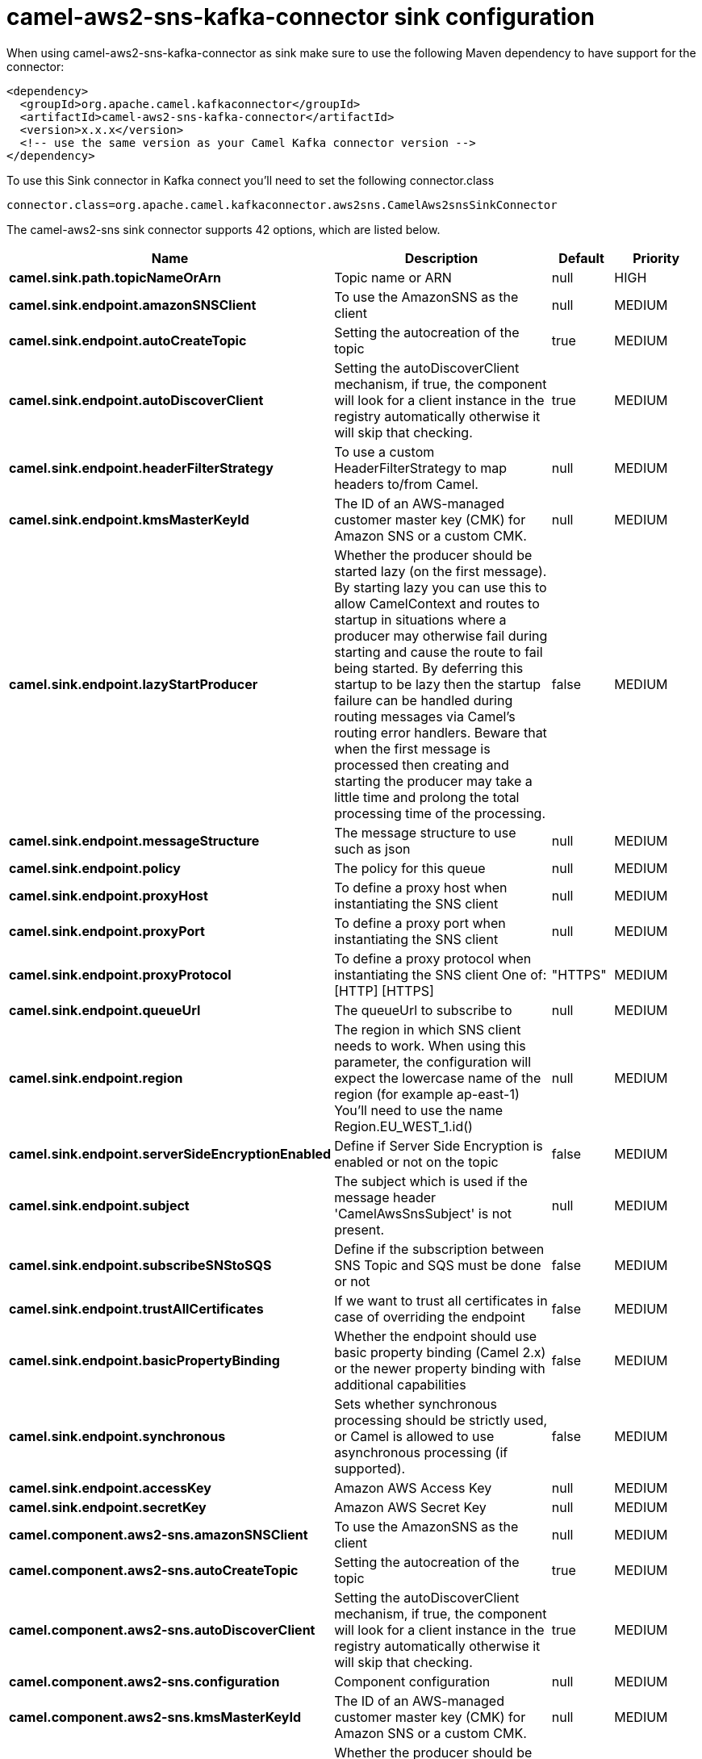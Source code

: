 // kafka-connector options: START
[[camel-aws2-sns-kafka-connector-sink]]
= camel-aws2-sns-kafka-connector sink configuration

When using camel-aws2-sns-kafka-connector as sink make sure to use the following Maven dependency to have support for the connector:

[source,xml]
----
<dependency>
  <groupId>org.apache.camel.kafkaconnector</groupId>
  <artifactId>camel-aws2-sns-kafka-connector</artifactId>
  <version>x.x.x</version>
  <!-- use the same version as your Camel Kafka connector version -->
</dependency>
----

To use this Sink connector in Kafka connect you'll need to set the following connector.class

[source,java]
----
connector.class=org.apache.camel.kafkaconnector.aws2sns.CamelAws2snsSinkConnector
----


The camel-aws2-sns sink connector supports 42 options, which are listed below.



[width="100%",cols="2,5,^1,2",options="header"]
|===
| Name | Description | Default | Priority
| *camel.sink.path.topicNameOrArn* | Topic name or ARN | null | HIGH
| *camel.sink.endpoint.amazonSNSClient* | To use the AmazonSNS as the client | null | MEDIUM
| *camel.sink.endpoint.autoCreateTopic* | Setting the autocreation of the topic | true | MEDIUM
| *camel.sink.endpoint.autoDiscoverClient* | Setting the autoDiscoverClient mechanism, if true, the component will look for a client instance in the registry automatically otherwise it will skip that checking. | true | MEDIUM
| *camel.sink.endpoint.headerFilterStrategy* | To use a custom HeaderFilterStrategy to map headers to/from Camel. | null | MEDIUM
| *camel.sink.endpoint.kmsMasterKeyId* | The ID of an AWS-managed customer master key (CMK) for Amazon SNS or a custom CMK. | null | MEDIUM
| *camel.sink.endpoint.lazyStartProducer* | Whether the producer should be started lazy (on the first message). By starting lazy you can use this to allow CamelContext and routes to startup in situations where a producer may otherwise fail during starting and cause the route to fail being started. By deferring this startup to be lazy then the startup failure can be handled during routing messages via Camel's routing error handlers. Beware that when the first message is processed then creating and starting the producer may take a little time and prolong the total processing time of the processing. | false | MEDIUM
| *camel.sink.endpoint.messageStructure* | The message structure to use such as json | null | MEDIUM
| *camel.sink.endpoint.policy* | The policy for this queue | null | MEDIUM
| *camel.sink.endpoint.proxyHost* | To define a proxy host when instantiating the SNS client | null | MEDIUM
| *camel.sink.endpoint.proxyPort* | To define a proxy port when instantiating the SNS client | null | MEDIUM
| *camel.sink.endpoint.proxyProtocol* | To define a proxy protocol when instantiating the SNS client One of: [HTTP] [HTTPS] | "HTTPS" | MEDIUM
| *camel.sink.endpoint.queueUrl* | The queueUrl to subscribe to | null | MEDIUM
| *camel.sink.endpoint.region* | The region in which SNS client needs to work. When using this parameter, the configuration will expect the lowercase name of the region (for example ap-east-1) You'll need to use the name Region.EU_WEST_1.id() | null | MEDIUM
| *camel.sink.endpoint.serverSideEncryptionEnabled* | Define if Server Side Encryption is enabled or not on the topic | false | MEDIUM
| *camel.sink.endpoint.subject* | The subject which is used if the message header 'CamelAwsSnsSubject' is not present. | null | MEDIUM
| *camel.sink.endpoint.subscribeSNStoSQS* | Define if the subscription between SNS Topic and SQS must be done or not | false | MEDIUM
| *camel.sink.endpoint.trustAllCertificates* | If we want to trust all certificates in case of overriding the endpoint | false | MEDIUM
| *camel.sink.endpoint.basicPropertyBinding* | Whether the endpoint should use basic property binding (Camel 2.x) or the newer property binding with additional capabilities | false | MEDIUM
| *camel.sink.endpoint.synchronous* | Sets whether synchronous processing should be strictly used, or Camel is allowed to use asynchronous processing (if supported). | false | MEDIUM
| *camel.sink.endpoint.accessKey* | Amazon AWS Access Key | null | MEDIUM
| *camel.sink.endpoint.secretKey* | Amazon AWS Secret Key | null | MEDIUM
| *camel.component.aws2-sns.amazonSNSClient* | To use the AmazonSNS as the client | null | MEDIUM
| *camel.component.aws2-sns.autoCreateTopic* | Setting the autocreation of the topic | true | MEDIUM
| *camel.component.aws2-sns.autoDiscoverClient* | Setting the autoDiscoverClient mechanism, if true, the component will look for a client instance in the registry automatically otherwise it will skip that checking. | true | MEDIUM
| *camel.component.aws2-sns.configuration* | Component configuration | null | MEDIUM
| *camel.component.aws2-sns.kmsMasterKeyId* | The ID of an AWS-managed customer master key (CMK) for Amazon SNS or a custom CMK. | null | MEDIUM
| *camel.component.aws2-sns.lazyStartProducer* | Whether the producer should be started lazy (on the first message). By starting lazy you can use this to allow CamelContext and routes to startup in situations where a producer may otherwise fail during starting and cause the route to fail being started. By deferring this startup to be lazy then the startup failure can be handled during routing messages via Camel's routing error handlers. Beware that when the first message is processed then creating and starting the producer may take a little time and prolong the total processing time of the processing. | false | MEDIUM
| *camel.component.aws2-sns.messageStructure* | The message structure to use such as json | null | MEDIUM
| *camel.component.aws2-sns.policy* | The policy for this queue | null | MEDIUM
| *camel.component.aws2-sns.proxyHost* | To define a proxy host when instantiating the SNS client | null | MEDIUM
| *camel.component.aws2-sns.proxyPort* | To define a proxy port when instantiating the SNS client | null | MEDIUM
| *camel.component.aws2-sns.proxyProtocol* | To define a proxy protocol when instantiating the SNS client One of: [HTTP] [HTTPS] | "HTTPS" | MEDIUM
| *camel.component.aws2-sns.queueUrl* | The queueUrl to subscribe to | null | MEDIUM
| *camel.component.aws2-sns.region* | The region in which SNS client needs to work. When using this parameter, the configuration will expect the lowercase name of the region (for example ap-east-1) You'll need to use the name Region.EU_WEST_1.id() | null | MEDIUM
| *camel.component.aws2-sns.serverSideEncryption Enabled* | Define if Server Side Encryption is enabled or not on the topic | false | MEDIUM
| *camel.component.aws2-sns.subject* | The subject which is used if the message header 'CamelAwsSnsSubject' is not present. | null | MEDIUM
| *camel.component.aws2-sns.subscribeSNStoSQS* | Define if the subscription between SNS Topic and SQS must be done or not | false | MEDIUM
| *camel.component.aws2-sns.trustAllCertificates* | If we want to trust all certificates in case of overriding the endpoint | false | MEDIUM
| *camel.component.aws2-sns.basicPropertyBinding* | Whether the component should use basic property binding (Camel 2.x) or the newer property binding with additional capabilities | false | MEDIUM
| *camel.component.aws2-sns.accessKey* | Amazon AWS Access Key | null | MEDIUM
| *camel.component.aws2-sns.secretKey* | Amazon AWS Secret Key | null | MEDIUM
|===



The camel-aws2-sns sink connector has no converters out of the box.





The camel-aws2-sns sink connector has no transforms out of the box.





The camel-aws2-sns sink connector has no aggregation strategies out of the box.
// kafka-connector options: END

